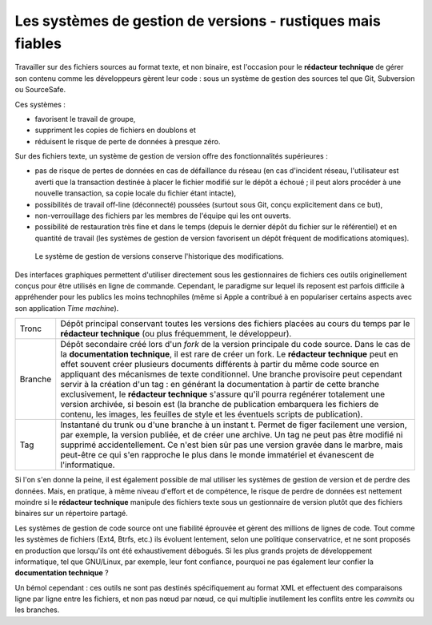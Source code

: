 .. Copyright 2011-2014 Olivier Carrère
.. Cette œuvre est mise à disposition selon les termes de la licence Creative
.. Commons Attribution - Pas d'utilisation commerciale - Partage dans les mêmes
.. conditions 4.0 international.

.. _les-systemes-de-gestion-de-versions-rustiques-mais-fiables:

Les systèmes de gestion de versions - rustiques mais fiables
============================================================

Travailler sur des fichiers sources au format texte, et non binaire, est
l'occasion pour le **rédacteur technique** de gérer son contenu comme les
développeurs gèrent leur code : sous un système de gestion des sources tel que
Git, Subversion ou SourceSafe.

Ces systèmes :

- favorisent le travail de groupe,

- suppriment les copies de fichiers en doublons et

- réduisent le risque de perte de données à presque zéro.

Sur des fichiers texte, un système de gestion de version offre des
fonctionnalités supérieures :

- pas de risque de pertes de données en cas de défaillance du réseau (en cas
  d'incident réseau, l'utilisateur est averti que la transaction destinée à
  placer le fichier modifié sur le dépôt a échoué ; il peut alors procéder à une
  nouvelle transaction, sa copie locale du fichier étant intacte),

- possibilités de travail off-line (déconnecté) poussées (surtout sous Git,
  conçu explicitement dans ce but),

- non-verrouillage des fichiers par les membres de l'équipe qui les ont ouverts.

- possibilité de restauration très fine et dans le temps (depuis le dernier
  dépôt du fichier sur le référentiel) et en quantité de travail (les systèmes
  de gestion de version favorisent un dépôt fréquent de modifications
  atomiques).

.. figure:: media/versioning-system.png

   Le système de gestion de versions conserve l'historique des modifications.

Des interfaces graphiques permettent d'utiliser directement sous les
gestionnaires de fichiers ces outils originellement conçus pour être utilisés en
ligne de commande. Cependant, le paradigme sur lequel ils reposent est parfois
difficile à appréhender pour les publics les moins technophiles (même si Apple a
contribué à en populariser certains aspects avec son application *Time
machine*).

+--------+---------------------------------------------------------------------+
|Tronc   |Dépôt principal conservant toutes les versions des fichiers placées  |
|        |au cours du temps par le **rédacteur technique** (ou plus            |
|        |fréquemment, le développeur).                                        |
+--------+---------------------------------------------------------------------+
|Branche |Dépôt secondaire créé lors d'un *fork* de la version principale du   |
|        |code source. Dans le cas de la **documentation technique**, il est   |
|        |rare de créer un fork. Le **rédacteur technique** peut en effet      |
|        |souvent créer plusieurs documents différents à partir du même code   |
|        |source en appliquant des mécanismes de texte conditionnel. Une       |
|        |branche provisoire peut cependant servir à la création d'un tag : en |
|        |générant la documentation à partir de cette branche exclusivement, le|
|        |**rédacteur technique** s'assure qu'il pourra regénérer totalement   |
|        |une version archivée, si besoin est (la branche de publication       |
|        |embarquera les fichiers de contenu, les images, les feuilles de style|
|        |et les éventuels scripts de publication).                            |
+--------+---------------------------------------------------------------------+
|Tag     |Instantané du trunk ou d'une branche à un instant t. Permet de figer |
|        |facilement une version, par exemple, la version publiée, et de créer |
|        |une archive. Un tag ne peut pas être modifié ni supprimé             |
|        |accidentellement. Ce n'est bien sûr pas une version gravée dans le   |
|        |marbre, mais peut-être ce qui s'en rapproche le plus dans le monde   |
|        |immatériel et évanescent de l'informatique.                          |
+--------+---------------------------------------------------------------------+

Si l'on s'en donne la peine, il est également possible de mal utiliser les
systèmes de gestion de version et de perdre des données. Mais, en pratique, à
même niveau d'effort et de compétence, le risque de perdre de données est
nettement  moindre si le **rédacteur technique** manipule des fichiers texte
sous un gestionnaire de version plutôt que des fichiers binaires sur un
répertoire partagé.

Les systèmes de gestion de code source ont une fiabilité éprouvée et gèrent des
millions de lignes de code. Tout comme les systèmes de fichiers (Ext4, Btrfs,
etc.) ils évoluent lentement, selon une politique conservatrice, et ne sont
proposés en production que lorsqu'ils ont été exhaustivement débogués. Si les
plus grands projets de développement informatique, tel que GNU/Linux, par
exemple, leur font confiance, pourquoi ne pas également leur confier la
**documentation technique** ?

Un bémol cependant : ces outils ne sont pas destinés spécifiquement au format
XML et effectuent des comparaisons ligne par ligne entre les fichiers, et non
pas nœud par nœud, ce qui multiplie inutilement les conflits entre les *commits*
ou les branches.
